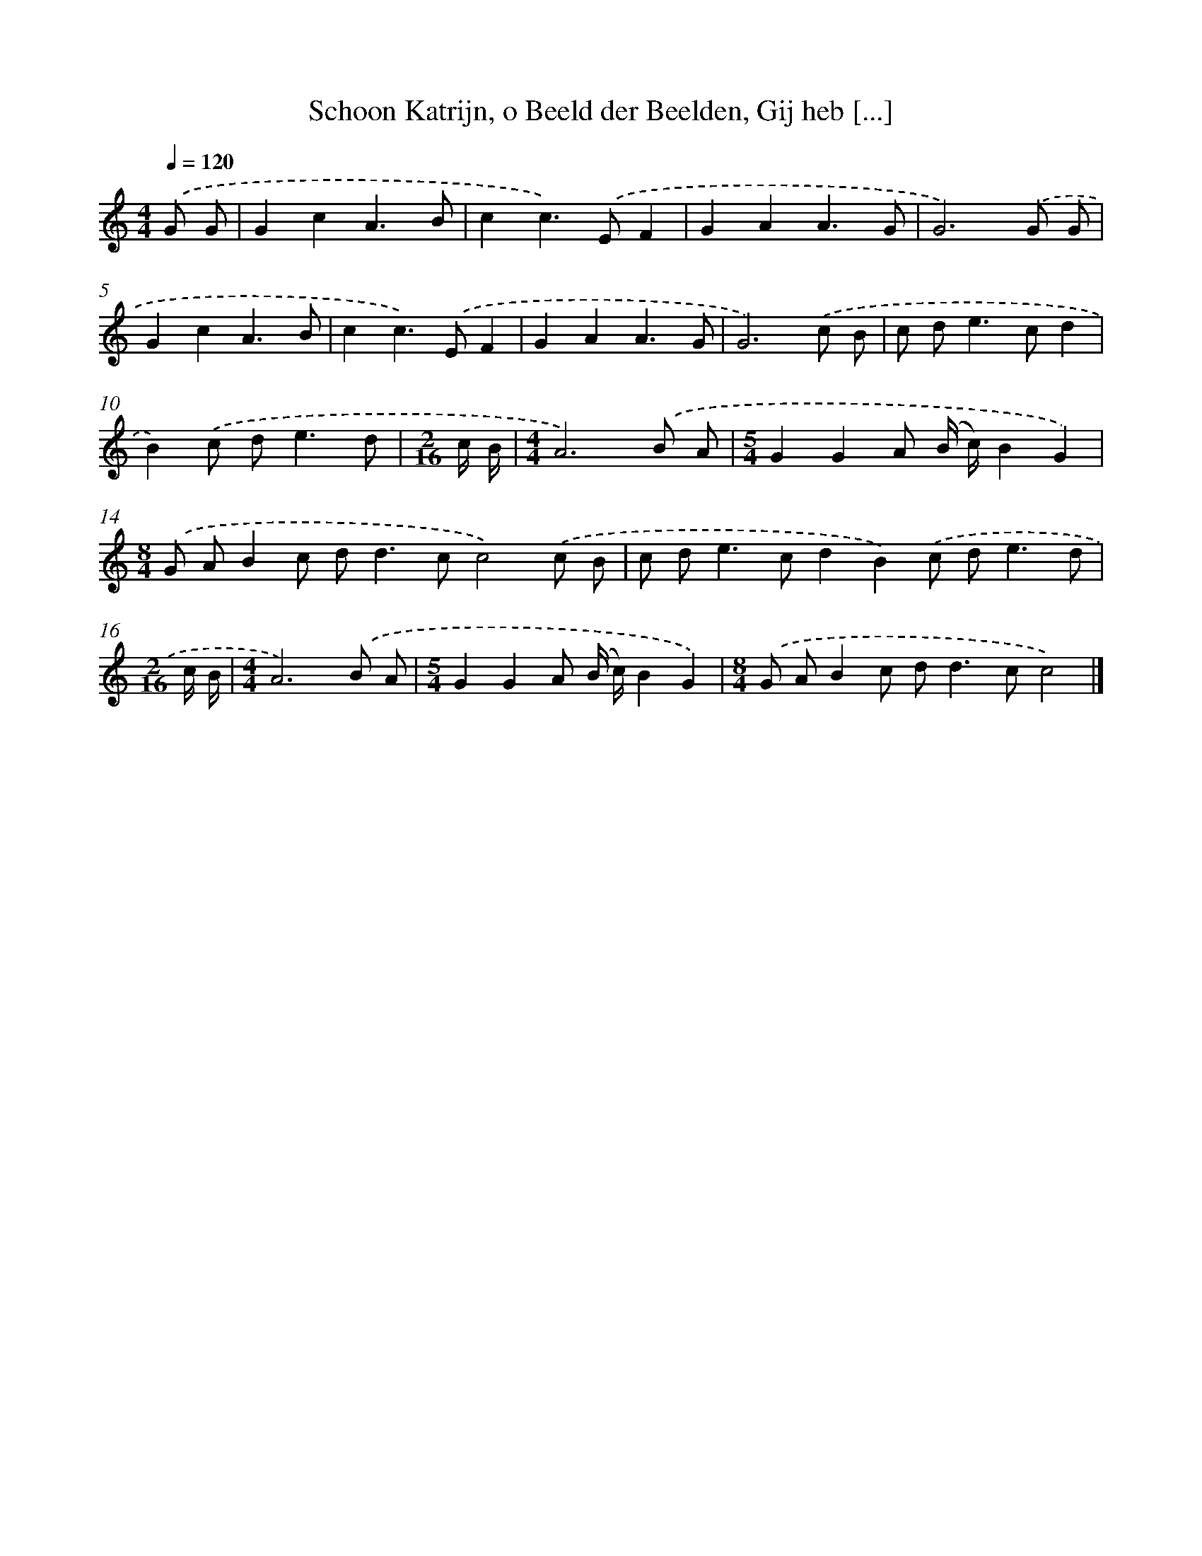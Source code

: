 X: 5357
T: Schoon Katrijn, o Beeld der Beelden, Gij heb [...]
%%abc-version 2.0
%%abcx-abcm2ps-target-version 5.9.1 (29 Sep 2008)
%%abc-creator hum2abc beta
%%abcx-conversion-date 2018/11/01 14:36:17
%%humdrum-veritas 1389566689
%%humdrum-veritas-data 3327288443
%%continueall 1
%%barnumbers 0
L: 1/8
M: 4/4
Q: 1/4=120
K: C clef=treble
.('G G [I:setbarnb 1]|
G2c2A3B |
c2c2>).('E2F2 |
G2A2A3G |
G6).('G G |
G2c2A3B |
c2c2>).('E2F2 |
G2A2A3G |
G6).('c B |
c d2<e2cd2 |
B2).('c d2<e2d |
[M:2/16]c/ B/ |
[M:4/4]A6).('B A |
[M:5/4]G2G2A (B/ c/)B2G2) |
[M:8/4].('G AB2c d2<d2cc4).('c B |
c d2<e2cd2B2).('c d2<e2d |
[M:2/16]c/ B/ |
[M:4/4]A6).('B A |
[M:5/4]G2G2A (B/ c/)B2G2) |
[M:8/4].('G AB2c d2<d2cc4) |]
